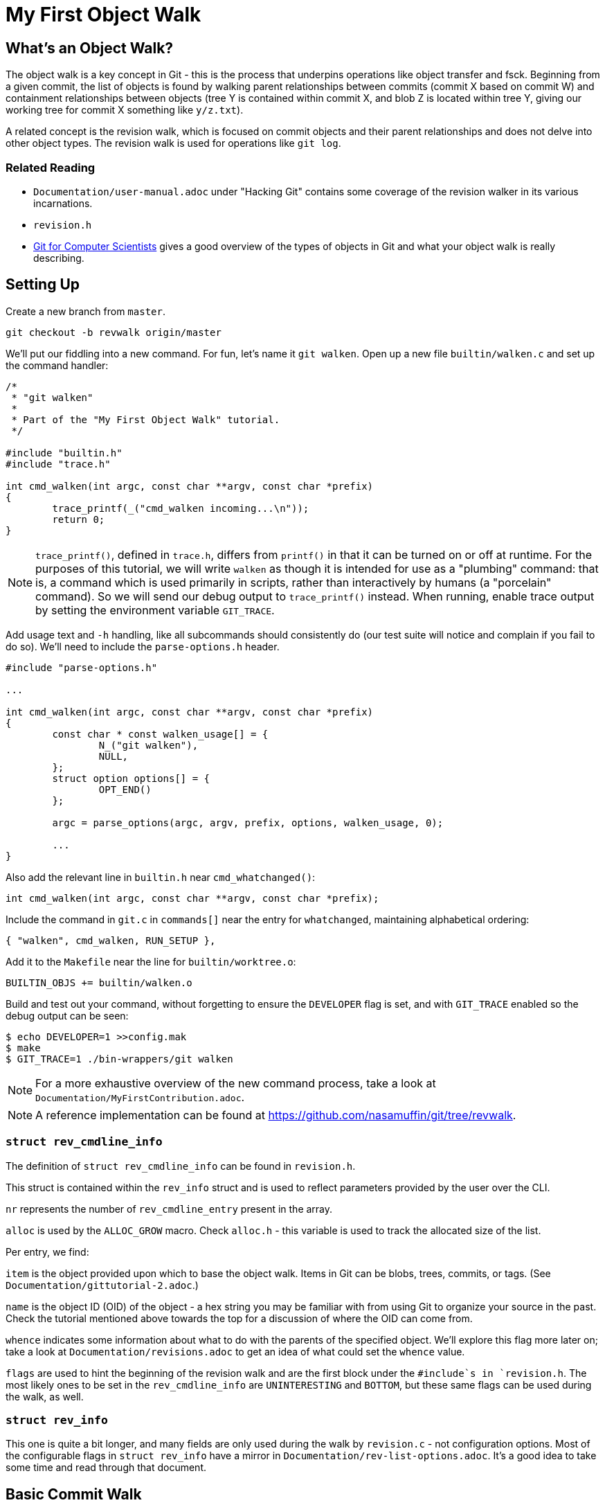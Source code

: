 = My First Object Walk

== What's an Object Walk?

The object walk is a key concept in Git - this is the process that underpins
operations like object transfer and fsck. Beginning from a given commit, the
list of objects is found by walking parent relationships between commits (commit
X based on commit W) and containment relationships between objects (tree Y is
contained within commit X, and blob Z is located within tree Y, giving our
working tree for commit X something like `y/z.txt`).

A related concept is the revision walk, which is focused on commit objects and
their parent relationships and does not delve into other object types. The
revision walk is used for operations like `git log`.

=== Related Reading

- `Documentation/user-manual.adoc` under "Hacking Git" contains some coverage of
  the revision walker in its various incarnations.
- `revision.h`
- https://eagain.net/articles/git-for-computer-scientists/[Git for Computer Scientists]
  gives a good overview of the types of objects in Git and what your object
  walk is really describing.

== Setting Up

Create a new branch from `master`.

----
git checkout -b revwalk origin/master
----

We'll put our fiddling into a new command. For fun, let's name it `git walken`.
Open up a new file `builtin/walken.c` and set up the command handler:

----
/*
 * "git walken"
 *
 * Part of the "My First Object Walk" tutorial.
 */

#include "builtin.h"
#include "trace.h"

int cmd_walken(int argc, const char **argv, const char *prefix)
{
	trace_printf(_("cmd_walken incoming...\n"));
	return 0;
}
----

NOTE: `trace_printf()`, defined in `trace.h`, differs from `printf()` in
that it can be turned on or off at runtime. For the purposes of this
tutorial, we will write `walken` as though it is intended for use as
a "plumbing" command: that is, a command which is used primarily in
scripts, rather than interactively by humans (a "porcelain" command).
So we will send our debug output to `trace_printf()` instead.
When running, enable trace output by setting the environment variable `GIT_TRACE`.

Add usage text and `-h` handling, like all subcommands should consistently do
(our test suite will notice and complain if you fail to do so).
We'll need to include the `parse-options.h` header.

----
#include "parse-options.h"

...

int cmd_walken(int argc, const char **argv, const char *prefix)
{
	const char * const walken_usage[] = {
		N_("git walken"),
		NULL,
	};
	struct option options[] = {
		OPT_END()
	};

	argc = parse_options(argc, argv, prefix, options, walken_usage, 0);

	...
}
----

Also add the relevant line in `builtin.h` near `cmd_whatchanged()`:

----
int cmd_walken(int argc, const char **argv, const char *prefix);
----

Include the command in `git.c` in `commands[]` near the entry for `whatchanged`,
maintaining alphabetical ordering:

----
{ "walken", cmd_walken, RUN_SETUP },
----

Add it to the `Makefile` near the line for `builtin/worktree.o`:

----
BUILTIN_OBJS += builtin/walken.o
----

Build and test out your command, without forgetting to ensure the `DEVELOPER`
flag is set, and with `GIT_TRACE` enabled so the debug output can be seen:

----
$ echo DEVELOPER=1 >>config.mak
$ make
$ GIT_TRACE=1 ./bin-wrappers/git walken
----

NOTE: For a more exhaustive overview of the new command process, take a look at
`Documentation/MyFirstContribution.adoc`.

NOTE: A reference implementation can be found at
https://github.com/nasamuffin/git/tree/revwalk.

=== `struct rev_cmdline_info`

The definition of `struct rev_cmdline_info` can be found in `revision.h`.

This struct is contained within the `rev_info` struct and is used to reflect
parameters provided by the user over the CLI.

`nr` represents the number of `rev_cmdline_entry` present in the array.

`alloc` is used by the `ALLOC_GROW` macro. Check `alloc.h` - this variable is
used to track the allocated size of the list.

Per entry, we find:

`item` is the object provided upon which to base the object walk. Items in Git
can be blobs, trees, commits, or tags. (See `Documentation/gittutorial-2.adoc`.)

`name` is the object ID (OID) of the object - a hex string you may be familiar
with from using Git to organize your source in the past. Check the tutorial
mentioned above towards the top for a discussion of where the OID can come
from.

`whence` indicates some information about what to do with the parents of the
specified object. We'll explore this flag more later on; take a look at
`Documentation/revisions.adoc` to get an idea of what could set the `whence`
value.

`flags` are used to hint the beginning of the revision walk and are the first
block under the `#include`s in `revision.h`. The most likely ones to be set in
the `rev_cmdline_info` are `UNINTERESTING` and `BOTTOM`, but these same flags
can be used during the walk, as well.

=== `struct rev_info`

This one is quite a bit longer, and many fields are only used during the walk
by `revision.c` - not configuration options. Most of the configurable flags in
`struct rev_info` have a mirror in `Documentation/rev-list-options.adoc`. It's a
good idea to take some time and read through that document.

== Basic Commit Walk

First, let's see if we can replicate the output of `git log --oneline`. We'll
refer back to the implementation frequently to discover norms when performing
an object walk of our own.

To do so, we'll first find all the commits, in order, which preceded the current
commit. We'll extract the name and subject of the commit from each.

Ideally, we will also be able to find out which ones are currently at the tip of
various branches.

=== Setting Up

Preparing for your object walk has some distinct stages.

1. Perform default setup for this mode, and others which may be invoked.
2. Check configuration files for relevant settings.
3. Set up the `rev_info` struct.
4. Tweak the initialized `rev_info` to suit the current walk.
5. Prepare the `rev_info` for the walk.
6. Iterate over the objects, processing each one.

==== Default Setups

Before examining configuration files which may modify command behavior, set up
default state for switches or options your command may have. If your command
utilizes other Git components, ask them to set up their default states as well.
For instance, `git log` takes advantage of `grep` and `diff` functionality, so
its `init_log_defaults()` sets its own state (`decoration_style`) and asks
`grep` and `diff` to initialize themselves by calling each of their
initialization functions.

==== Configuring From `.gitconfig`

Next, we should have a look at any relevant configuration settings (i.e.,
settings readable and settable from `git config`). This is done by providing a
callback to `git_config()`; within that callback, you can also invoke methods
from other components you may need that need to intercept these options. Your
callback will be invoked once per each configuration value which Git knows about
(global, local, worktree, etc.).

Similarly to the default values, we don't have anything to do here yet
ourselves; however, we should call `git_default_config()` if we aren't calling
any other existing config callbacks.

Add a new function to `builtin/walken.c`.
We'll also need to include the `config.h` header:

----
#include "config.h"

...

static int git_walken_config(const char *var, const char *value,
			     const struct config_context *ctx, void *cb)
{
	/*
	 * For now, we don't have any custom configuration, so fall back to
	 * the default config.
	 */
	return git_default_config(var, value, ctx, cb);
}
----

Make sure to invoke `git_config()` with it in your `cmd_walken()`:

----
int cmd_walken(int argc, const char **argv, const char *prefix)
{
	...

	git_config(git_walken_config, NULL);

	...
}
----

==== Setting Up `rev_info`

Now that we've gathered external configuration and options, it's time to
initialize the `rev_info` object which we will use to perform the walk. This is
typically done by calling `repo_init_revisions()` with the repository you intend
to target, as well as the `prefix` argument of `cmd_walken` and your `rev_info`
struct.

Add the `struct rev_info` and the `repo_init_revisions()` call.
We'll also need to include the `revision.h` header:

----
#include "revision.h"

...

int cmd_walken(int argc, const char **argv, const char *prefix)
{
	/* This can go wherever you like in your declarations.*/
	struct rev_info rev;
	...

	/* This should go after the git_config() call. */
	repo_init_revisions(the_repository, &rev, prefix);

	...
}
----

==== Tweaking `rev_info` For the Walk

We're getting close, but we're still not quite ready to go. Now that `rev` is
initialized, we can modify it to fit our needs. This is usually done within a
helper for clarity, so let's add one:

----
static void final_rev_info_setup(struct rev_info *rev)
{
	/*
	 * We want to mimic the appearance of `git log --oneline`, so let's
	 * force oneline format.
	 */
	get_commit_format("oneline", rev);

	/* Start our object walk at HEAD. */
	add_head_to_pending(rev);
}
----

[NOTE]
====
Instead of using the shorthand `add_head_to_pending()`, you could do
something like this:
----
	struct setup_revision_opt opt;

	memset(&opt, 0, sizeof(opt));
	opt.def = "HEAD";
	opt.revarg_opt = REVARG_COMMITTISH;
	setup_revisions(argc, argv, rev, &opt);
----
Using a `setup_revision_opt` gives you finer control over your walk's starting
point.
====

Then let's invoke `final_rev_info_setup()` after the call to
`repo_init_revisions()`:

----
int cmd_walken(int argc, const char **argv, const char *prefix)
{
	...

	final_rev_info_setup(&rev);

	...
}
----

Later, we may wish to add more arguments to `final_rev_info_setup()`. But for
now, this is all we need.

==== Preparing `rev_info` For the Walk

Now that `rev` is all initialized and configured, we've got one more setup step
before we get rolling. We can do this in a helper, which will both prepare the
`rev_info` for the walk, and perform the walk itself. Let's start the helper
with the call to `prepare_revision_walk()`, which can return an error without
dying on its own:

----
static void walken_commit_walk(struct rev_info *rev)
{
	if (prepare_revision_walk(rev))
		die(_("revision walk setup failed"));
}
----

NOTE: `die()` prints to `stderr` and exits the program. Since it will print to
`stderr` it's likely to be seen by a human, so we will localize it.

==== Performing the Walk!

Finally! We are ready to begin the walk itself. Now we can see that `rev_info`
can also be used as an iterator; we move to the next item in the walk by using
`get_revision()` repeatedly. Add the listed variable declarations at the top and
the walk loop below the `prepare_revision_walk()` call within your
`walken_commit_walk()`:

----
#include "pretty.h"

...

static void walken_commit_walk(struct rev_info *rev)
{
	struct commit *commit;
	struct strbuf prettybuf = STRBUF_INIT;

	...

	while ((commit = get_revision(rev))) {
		strbuf_reset(&prettybuf);
		pp_commit_easy(CMIT_FMT_ONELINE, commit, &prettybuf);
		puts(prettybuf.buf);
	}
	strbuf_release(&prettybuf);
}
----

NOTE: `puts()` prints a `char*` to `stdout`. Since this is the part of the
command we expect to be machine-parsed, we're sending it directly to stdout.

Give it a shot.

----
$ make
$ ./bin-wrappers/git walken
----

You should see all of the subject lines of all the commits in
your tree's history, in order, ending with the initial commit, "Initial revision
of "git", the information manager from hell". Congratulations! You've written
your first revision walk. You can play with printing some additional fields
from each commit if you're curious; have a look at the functions available in
`commit.h`.

=== Adding a Filter

Next, let's try to filter the commits we see based on their author. This is
equivalent to running `git log --author=<pattern>`. We can add a filter by
modifying `rev_info.grep_filter`, which is a `struct grep_opt`.

First some setup. Add `grep_config()` to `git_walken_config()`:

----
static int git_walken_config(const char *var, const char *value,
			     const struct config_context *ctx, void *cb)
{
	grep_config(var, value, ctx, cb);
	return git_default_config(var, value, ctx, cb);
}
----

Next, we can modify the `grep_filter`. This is done with convenience functions
found in `grep.h`. For fun, we're filtering to only commits from folks using a
`gmail.com` email address - a not-very-precise guess at who may be working on
Git as a hobby. Since we're checking the author, which is a specific line in the
header, we'll use the `append_header_grep_pattern()` helper. We can use
the `enum grep_header_field` to indicate which part of the commit header we want
to search.

In `final_rev_info_setup()`, add your filter line:

----
static void final_rev_info_setup(int argc, const char **argv,
		const char *prefix, struct rev_info *rev)
{
	...

	append_header_grep_pattern(&rev->grep_filter, GREP_HEADER_AUTHOR,
		"gmail");
	compile_grep_patterns(&rev->grep_filter);

	...
}
----

`append_header_grep_pattern()` adds your new "gmail" pattern to `rev_info`, but
it won't work unless we compile it with `compile_grep_patterns()`.

NOTE: If you are using `setup_revisions()` (for example, if you are passing a
`setup_revision_opt` instead of using `add_head_to_pending()`), you don't need
to call `compile_grep_patterns()` because `setup_revisions()` calls it for you.

NOTE: We could add the same filter via the `append_grep_pattern()` helper if we
wanted to, but `append_header_grep_pattern()` adds the `enum grep_context` and
`enum grep_pat_token` for us.

=== Changing the Order

There are a few ways that we can change the order of the commits during a
revision walk. Firstly, we can use the `enum rev_sort_order` to choose from some
typical orderings.

`topo_order` is the same as `git log --topo-order`: we avoid showing a parent
before all of its children have been shown, and we avoid mixing commits which
are in different lines of history. (`git help log`'s section on `--topo-order`
has a very nice diagram to illustrate this.)

Let's see what happens when we run with `REV_SORT_BY_COMMIT_DATE` as opposed to
`REV_SORT_BY_AUTHOR_DATE`. Add the following:

----
static void final_rev_info_setup(int argc, const char **argv,
		const char *prefix, struct rev_info *rev)
{
	...

	rev->topo_order = 1;
	rev->sort_order = REV_SORT_BY_COMMIT_DATE;

	...
}
----

Let's output this into a file so we can easily diff it with the walk sorted by
author date.

----
$ make
$ ./bin-wrappers/git walken > commit-date.txt
----

Then, let's sort by author date and run it again.

----
static void final_rev_info_setup(int argc, const char **argv,
		const char *prefix, struct rev_info *rev)
{
	...

	rev->topo_order = 1;
	rev->sort_order = REV_SORT_BY_AUTHOR_DATE;

	...
}
----

----
$ make
$ ./bin-wrappers/git walken > author-date.txt
----

Finally, compare the two. This is a little less helpful without object names or
dates, but hopefully we get the idea.

----
$ diff -u commit-date.txt author-date.txt
----

This display indicates that commits can be reordered after they're written, for
example with `git rebase`.

Let's try one more reordering of commits. `rev_info` exposes a `reverse` flag.
Set that flag somewhere inside of `final_rev_info_setup()`:

----
static void final_rev_info_setup(int argc, const char **argv, const char *prefix,
		struct rev_info *rev)
{
	...

	rev->reverse = 1;

	...
}
----

Run your walk again and note the difference in order. (If you remove the grep
pattern, you should see the last commit this call gives you as your current
HEAD.)

== Basic Object Walk

So far we've been walking only commits. But Git has more types of objects than
that! Let's see if we can walk _all_ objects, and find out some information
about each one.

We can base our work on an example. `git pack-objects` prepares all kinds of
objects for packing into a bitmap or packfile. The work we are interested in
resides in `builtin/pack-objects.c:get_object_list()`; examination of that
function shows that the all-object walk is being performed by
`traverse_commit_list()` or `traverse_commit_list_filtered()`. Those two
functions reside in `list-objects.c`; examining the source shows that, despite
the name, these functions traverse all kinds of objects. Let's have a look at
the arguments to `traverse_commit_list()`.

- `struct rev_info *revs`: This is the `rev_info` used for the walk. If
  its `filter` member is not `NULL`, then `filter` contains information for
  how to filter the object list.
- `show_commit_fn show_commit`: A callback which will be used to handle each
  individual commit object.
- `show_object_fn show_object`: A callback which will be used to handle each
  non-commit object (so each blob, tree, or tag).
- `void *show_data`: A context buffer which is passed in turn to `show_commit`
  and `show_object`.

In addition, `traverse_commit_list_filtered()` has an additional parameter:

- `struct oidset *omitted`: A linked-list of object IDs which the provided
  filter caused to be omitted.

It looks like these methods use callbacks we provide instead of needing us
to call it repeatedly ourselves. Cool! Let's add the callbacks first.

For the sake of this tutorial, we'll simply keep track of how many of each kind
of object we find. At file scope in `builtin/walken.c` add the following
tracking variables:

----
static int commit_count;
static int tag_count;
static int blob_count;
static int tree_count;
----

Commits are handled by a different callback than other objects; let's do that
one first:

----
static void walken_show_commit(struct commit *cmt, void *buf)
{
	commit_count++;
}
----

The `cmt` argument is fairly self-explanatory. But it's worth mentioning that
the `buf` argument is actually the context buffer that we can provide to the
traversal calls - `show_data`, which we mentioned a moment ago.

Since we have the `struct commit` object, we can look at all the same parts that
we looked at in our earlier commit-only walk. For the sake of this tutorial,
though, we'll just increment the commit counter and move on.

The callback for non-commits is a little different, as we'll need to check
which kind of object we're dealing with:

----
static void walken_show_object(struct object *obj, const char *str, void *buf)
{
	switch (obj->type) {
	case OBJ_TREE:
		tree_count++;
		break;
	case OBJ_BLOB:
		blob_count++;
		break;
	case OBJ_TAG:
		tag_count++;
		break;
	case OBJ_COMMIT:
		BUG("unexpected commit object in walken_show_object\n");
	default:
		BUG("unexpected object type %s in walken_show_object\n",
			type_name(obj->type));
	}
}
----

Again, `obj` is fairly self-explanatory, and we can guess that `buf` is the same
context pointer that `walken_show_commit()` receives: the `show_data` argument
to `traverse_commit_list()` and `traverse_commit_list_filtered()`. Finally,
`str` contains the name of the object, which ends up being something like
`foo.txt` (blob), `bar/baz` (tree), or `v1.2.3` (tag).

To help assure us that we aren't double-counting commits, we'll include some
complaining if a commit object is routed through our non-commit callback; we'll
also complain if we see an invalid object type. Since those two cases should be
unreachable, and would only change in the event of a semantic change to the Git
codebase, we complain by using `BUG()` - which is a signal to a developer that
the change they made caused unintended consequences, and the rest of the
codebase needs to be updated to understand that change. `BUG()` is not intended
to be seen by the public, so it is not localized.

Our main object walk implementation is substantially different from our commit
walk implementation, so let's make a new function to perform the object walk. We
can perform setup which is applicable to all objects here, too, to keep separate
from setup which is applicable to commit-only walks.

We'll start by enabling all types of objects in the `struct rev_info`.  We'll
also turn on `tree_blobs_in_commit_order`, which means that we will walk a
commit's tree and everything it points to immediately after we find each commit,
as opposed to waiting for the end and walking through all trees after the commit
history has been discovered. With the appropriate settings configured, we are
ready to call `prepare_revision_walk()`.

----
static void walken_object_walk(struct rev_info *rev)
{
	rev->tree_objects = 1;
	rev->blob_objects = 1;
	rev->tag_objects = 1;
	rev->tree_blobs_in_commit_order = 1;

	if (prepare_revision_walk(rev))
		die(_("revision walk setup failed"));

	commit_count = 0;
	tag_count = 0;
	blob_count = 0;
	tree_count = 0;
----

Let's start by calling just the unfiltered walk and reporting our counts.
Complete your implementation of `walken_object_walk()`.
We'll also need to include the `list-objects.h` header.

----
#include "list-objects.h"

...

	traverse_commit_list(rev, walken_show_commit, walken_show_object, NULL);

	printf("commits %d\nblobs %d\ntags %d\ntrees %d\n", commit_count,
		blob_count, tag_count, tree_count);
}
----

NOTE: This output is intended to be machine-parsed. Therefore, we are not
sending it to `trace_printf()`, and we are not localizing it - we need scripts
to be able to count on the formatting to be exactly the way it is shown here.
If we were intending this output to be read by humans, we would need to localize
it with `_()`.

Finally, we'll ask `cmd_walken()` to use the object walk instead. Discussing
command line options is out of scope for this tutorial, so we'll just hardcode
a branch we can change at compile time. Where you call `final_rev_info_setup()`
and `walken_commit_walk()`, instead branch like so:

----
	if (1) {
		add_head_to_pending(&rev);
		walken_object_walk(&rev);
	} else {
		final_rev_info_setup(argc, argv, prefix, &rev);
		walken_commit_walk(&rev);
	}
----

NOTE: For simplicity, we've avoided all the filters and sorts we applied in
`final_rev_info_setup()` and simply added `HEAD` to our pending queue. If you
want, you can certainly use the filters we added before by moving
`final_rev_info_setup()` out of the conditional and removing the call to
`add_head_to_pending()`.

Now we can try to run our command! It should take noticeably longer than the
commit walk, but an examination of the output will give you an idea why. Your
output should look similar to this example, but with different counts:

----
Object walk completed. Found 55733 commits, 100274 blobs, 0 tags, and 104210 trees.
----

This makes sense. We have more trees than commits because the Git project has
lots of subdirectories which can change, plus at least one tree per commit. We
have no tags because we started on a commit (`HEAD`) and while tags can point to
commits, commits can't point to tags.

NOTE: You will have different counts when you run this yourself! The number of
objects grows along with the Git project.

=== Adding a Filter

There are a handful of filters that we can apply to the object walk laid out in
`Documentation/rev-list-options.adoc`. These filters are typically useful for
operations such as creating packfiles or performing a partial clone. They are
defined in `list-objects-filter-options.h`. For the purposes of this tutorial we
will use the "tree:1" filter, which causes the walk to omit all trees and blobs
which are not directly referenced by commits reachable from the commit in
`pending` when the walk begins. (`pending` is the list of objects which need to
be traversed during a walk; you can imagine a breadth-first tree traversal to
help understand. In our case, that means we omit trees and blobs not directly
referenced by `HEAD` or `HEAD`'s history, because we begin the walk with only
`HEAD` in the `pending` list.)

For now, we are not going to track the omitted objects, so we'll replace those
parameters with `NULL`. For the sake of simplicity, we'll add a simple
build-time branch to use our filter or not. Preface the line calling
`traverse_commit_list()` with the following, which will remind us which kind of
walk we've just performed:

----
	if (0) {
		/* Unfiltered: */
		trace_printf(_("Unfiltered object walk.\n"));
	} else {
		trace_printf(
			_("Filtered object walk with filterspec 'tree:1'.\n"));

		parse_list_objects_filter(&rev->filter, "tree:1");
	}
	traverse_commit_list(rev, walken_show_commit,
			     walken_show_object, NULL);
----

The `rev->filter` member is usually built directly from a command
line argument, so the module provides an easy way to build one from a string.
Even though we aren't taking user input right now, we can still build one with
a hardcoded string using `parse_list_objects_filter()`.

With the filter spec "tree:1", we are expecting to see _only_ the root tree for
each commit; therefore, the tree object count should be less than or equal to
the number of commits. (For an example of why that's true: `git commit --revert`
points to the same tree object as its grandparent.)

=== Counting Omitted Objects

We also have the capability to enumerate all objects which were omitted by a
filter, like with `git log --filter=<spec> --filter-print-omitted`. To do this,
change `traverse_commit_list()` to `traverse_commit_list_filtered()`, which is
able to populate an `omitted` list.  Asking for this list of filtered objects
may cause performance degradations, however, because in this case, despite
filtering objects, the possibly much larger set of all reachable objects must
be processed in order to populate that list.

First, add the `struct oidset` and related items we will use to iterate it:

----
#include "oidset.h"

...

static void walken_object_walk(
	...

	struct oidset omitted;
	struct oidset_iter oit;
	struct object_id *oid = NULL;
	int omitted_count = 0;
	oidset_init(&omitted, 0);

	...
----

Replace the call to `traverse_commit_list()` with
`traverse_commit_list_filtered()` and pass a pointer to the `omitted` oidset
defined and initialized above:

----
	...

		traverse_commit_list_filtered(rev,
			walken_show_commit, walken_show_object, NULL, &omitted);

	...
----

Then, after your traversal, the `oidset` traversal is pretty straightforward.
Count all the objects within and modify the print statement:

----
	/* Count the omitted objects. */
	oidset_iter_init(&omitted, &oit);

	while ((oid = oidset_iter_next(&oit)))
		omitted_count++;

	printf("commits %d\nblobs %d\ntags %d\ntrees %d\nomitted %d\n",
		commit_count, blob_count, tag_count, tree_count, omitted_count);
----

By running your walk with and without the filter, you should find that the total
object count in each case is identical. You can also time each invocation of
the `walken` subcommand, with and without `omitted` being passed in, to confirm
to yourself the runtime impact of tracking all omitted objects.

=== Changing the Order

Finally, let's demonstrate that you can also reorder walks of all objects, not
just walks of commits. First, we'll make our handlers chattier - modify
`walken_show_commit()` and `walken_show_object()` to print the object as they
go:

----
#include "hex.h"

...

static void walken_show_commit(struct commit *cmt, void *buf)
{
	trace_printf("commit: %s\n", oid_to_hex(&cmt->object.oid));
	commit_count++;
}

static void walken_show_object(struct object *obj, const char *str, void *buf)
{
	trace_printf("%s: %s\n", type_name(obj->type), oid_to_hex(&obj->oid));

	...
}
----

NOTE: Since we will be examining this output directly as humans, we'll use
`trace_printf()` here. Additionally, since this change introduces a significant
number of printed lines, using `trace_printf()` will allow us to easily silence
those lines without having to recompile.

(Leave the counter increment logic in place.)

With only that change, run again (but save yourself some scrollback):

----
$ GIT_TRACE=1 ./bin-wrappers/git walken 2>&1 | head -n 10
----

Take a look at the top commit with `git show` and the object ID you printed; it
should be the same as the output of `git show HEAD`.

Next, let's change a setting on our `struct rev_info` within
`walken_object_walk()`. Find where you're changing the other settings on `rev`,
such as `rev->tree_objects` and `rev->tree_blobs_in_commit_order`, and add the
`reverse` setting at the bottom:

----
	...

	rev->tree_objects = 1;
	rev->blob_objects = 1;
	rev->tag_objects = 1;
	rev->tree_blobs_in_commit_order = 1;
	rev->reverse = 1;

	...
----

Now, run again, but this time, let's grab the last handful of objects instead
of the first handful:

----
$ make
$ GIT_TRACE=1 ./bin-wrappers/git walken 2>&1 | tail -n 10
----

The last commit object given should have the same OID as the one we saw at the
top before, and running `git show <oid>` with that OID should give you again
the same results as `git show HEAD`. Furthermore, if you run and examine the
first ten lines again (with `head` instead of `tail` like we did before applying
the `reverse` setting), you should see that now the first commit printed is the
initial commit, `e83c5163`.

== Wrapping Up

Let's review. In this tutorial, we:

- Built a commit walk from the ground up
- Enabled a grep filter for that commit walk
- Changed the sort order of that filtered commit walk
- Built an object walk (tags, commits, trees, and blobs) from the ground up
- Learned how to add a filter-spec to an object walk
- Changed the display order of the filtered object walk

